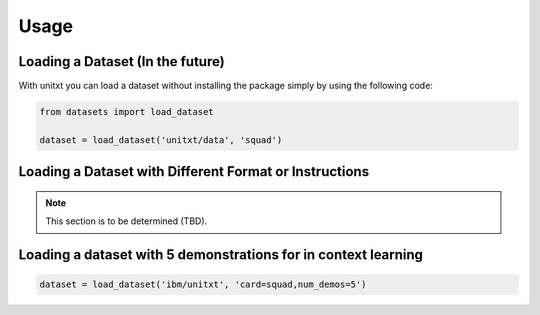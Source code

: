 =======
Usage
=======

Loading a Dataset (In the future)
----------------------------------

With unitxt you can load a dataset without installing the package simply 
by using the following code:

.. code-block:: python

  from datasets import load_dataset

  dataset = load_dataset('unitxt/data', 'squad')

Loading a Dataset with Different Format or Instructions
-------------------------------------------------------

.. note:: This section is to be determined (TBD).

Loading a dataset with 5 demonstrations for in context learning
--------------------------------------------------------------------------------

.. code-block:: python

  dataset = load_dataset('ibm/unitxt', 'card=squad,num_demos=5')
